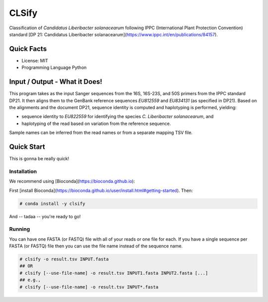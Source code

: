======
CLSify
======

Classification of *Candidatus Liberibacter solanacearum* following IPPC (International Plant Protection Convention) standard [DP 21: Candidatus Liberibacter solanacearum](https://www.ippc.int/en/publications/84157).

-----------
Quick Facts
-----------

- License: MIT
- Programming Language Python

------------------------------
Input / Output - What it Does!
------------------------------

This program takes as the input Sanger sequences from the 16S, 16S-23S, and 50S primers from the IPPC standard DP21.
It then aligns them to the GenBank reference sequences `EU812559` and `EU834131` (as specified in DP21).
Based on the alignments and the document DP21, sequence identity is computed and haplotyping is performed, yielding:

- sequence identity to `EU822559` for identifying the species *C. Liberibacter solanacearum*, and
- haplotyping of the read based on variation from the reference sequence.

Sample names can be inferred from the read names or from a separate mapping TSV file.

-----------
Quick Start
-----------

This is gonna be really quick!

Installation
============

We recommend using [Bioconda](https://bioconda.github.io):

First [install Bioconda](https://bioconda.github.io/user/install.html#getting-started).
Then:

.. code-block:: bash

    # conda install -y clsify

And -- tadaa -- you're ready to go!

Running
=======

You can have one FASTA (or FASTQ) file with all of your reads or one file for each.
If you have a single sequence per FASTA (or FASTQ) file then you can use the file name instead of the sequence name.

.. code-block:: bash

    # clsify -o result.tsv INPUT.fasta
    ## OR
    # clsify [--use-file-name] -o result.tsv INPUT1.fasta INPUT2.fasta [...]
    ## e.g.,
    # clsify [--use-file-name] -o result.tsv INPUT*.fasta
